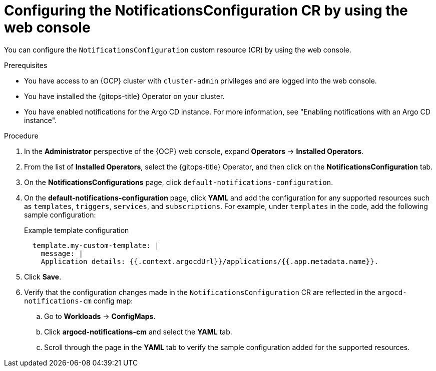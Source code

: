 // Module included in the following assemblies:
//
// * argocd_instance/argo-cd-cr-component-properties.adoc

:_mod-docs-content-type: PROCEDURE
[id="configuring-the-notificationsconfiguration-by-using-the-web-console_{context}"]
= Configuring the NotificationsConfiguration CR by using the web console

You can configure the `NotificationsConfiguration` custom resource (CR) by using the web console.

.Prerequisites

* You have access to an {OCP} cluster with `cluster-admin` privileges and are logged into the web console.
* You have installed the {gitops-title} Operator on your cluster.
* You have enabled notifications for the Argo CD instance. For more information, see "Enabling notifications with an Argo CD instance".

.Procedure

. In the *Administrator* perspective of the {OCP} web console, expand *Operators* → *Installed Operators*.
. From the list of *Installed Operators*, select the {gitops-title} Operator, and then click on the *NotificationsConfiguration* tab.
. On the *NotificationsConfigurations* page, click `default-notifications-configuration`. 
. On the *default-notifications-configuration* page, click *YAML* and add the configuration for any supported resources such as `templates`, `triggers`, `services`, and `subscriptions`. For example, under `templates` in the code, add the following sample configuration:
+
.Example template configuration
[source,yaml]
----
  template.my-custom-template: |
    message: |
    Application details: {{.context.argocdUrl}}/applications/{{.app.metadata.name}}.
----

. Click *Save*.

. Verify that the configuration changes made in the `NotificationsConfiguration` CR are reflected in the `argocd-notifications-cm` config map:

.. Go to *Workloads* → *ConfigMaps*.
.. Click *argocd-notifications-cm* and select the *YAML* tab.
.. Scroll through the page in the *YAML* tab to verify the sample configuration added for the supported resources.